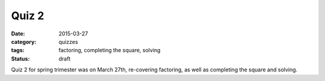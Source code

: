 Quiz 2 
######

:date: 2015-03-27 
:category: quizzes
:tags: factoring, completing the square, solving
:status: draft


Quiz 2 for spring trimester was on March 27th, re-covering factoring, as well as completing the square and solving.
  
 
 
